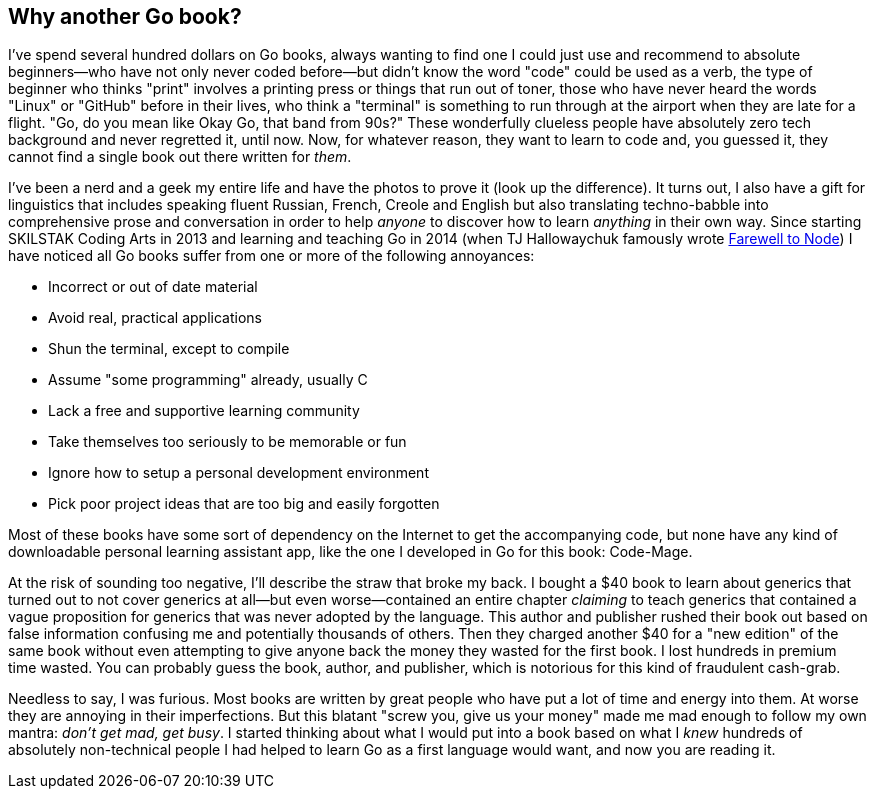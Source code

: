 == Why another Go book?

I've spend several hundred dollars on Go books, always wanting to find one I could just use and recommend to absolute beginners—who have not only never coded before—but didn't know the word "code" could be used as a verb, the type of beginner who thinks "print" involves a printing press or things that run out of toner, those who have never heard the words "Linux" or "GitHub" before in their lives, who think a "terminal" is something to run through at the airport when they are late for a flight. "Go, do you mean like Okay Go, that band from 90s?" These wonderfully clueless people have absolutely zero tech background and never regretted it, until now. Now, for whatever reason, they want to learn to code and, you guessed it, they cannot find a single book out there written for _them_.

I've been a nerd and a geek my entire life and have the photos to prove it (look up the difference). It turns out, I also have a gift for linguistics that includes speaking fluent Russian, French, Creole and English but also translating techno-babble into comprehensive prose and conversation in order to help _anyone_ to discover how to learn _anything_ in their own way. Since starting SKILSTAK Coding Arts in 2013 and learning and teaching Go in 2014 (when TJ Hallowaychuk famously wrote https://medium.com/@tjholowaychuk/farewell-node-js-4ba9e7f3e52b[Farewell to Node]) I have noticed all Go books suffer from one or more of the following annoyances:

- Incorrect or out of date material
- Avoid real, practical applications
- Shun the terminal, except to compile
- Assume "some programming" already, usually C
- Lack a free and supportive learning community
- Take themselves too seriously to be memorable or fun
- Ignore how to setup a personal development environment
- Pick poor project ideas that are too big and easily forgotten

Most of these books have some sort of dependency on the Internet to get the accompanying code, but none have any kind of downloadable personal learning assistant app, like the one I developed in Go for this book: Code-Mage.

At the risk of sounding too negative, I'll describe the straw that broke my back. I bought a $40 book to learn about generics that turned out to not cover generics at all—but even worse—contained an entire chapter _claiming_ to teach generics that contained a vague proposition for generics that was never adopted by the language. This author and publisher rushed their book out based on false information confusing me and potentially thousands of others. Then they charged another $40 for a "new edition" of the same book without even attempting to give anyone back the money they wasted for the first book. I lost hundreds in premium time wasted. You can probably guess the book, author, and publisher, which is notorious for this kind of fraudulent cash-grab.

Needless to say, I was furious. Most books are written by great people who have put a lot of time and energy into them. At worse they are annoying in their imperfections. But this blatant "screw you, give us your money" made me mad enough to follow my own mantra: _don't get mad, get busy_. I started thinking about what I would put into a book based on what I _knew_ hundreds of absolutely non-technical people I had helped to learn Go as a first language would want, and now you are reading it.
